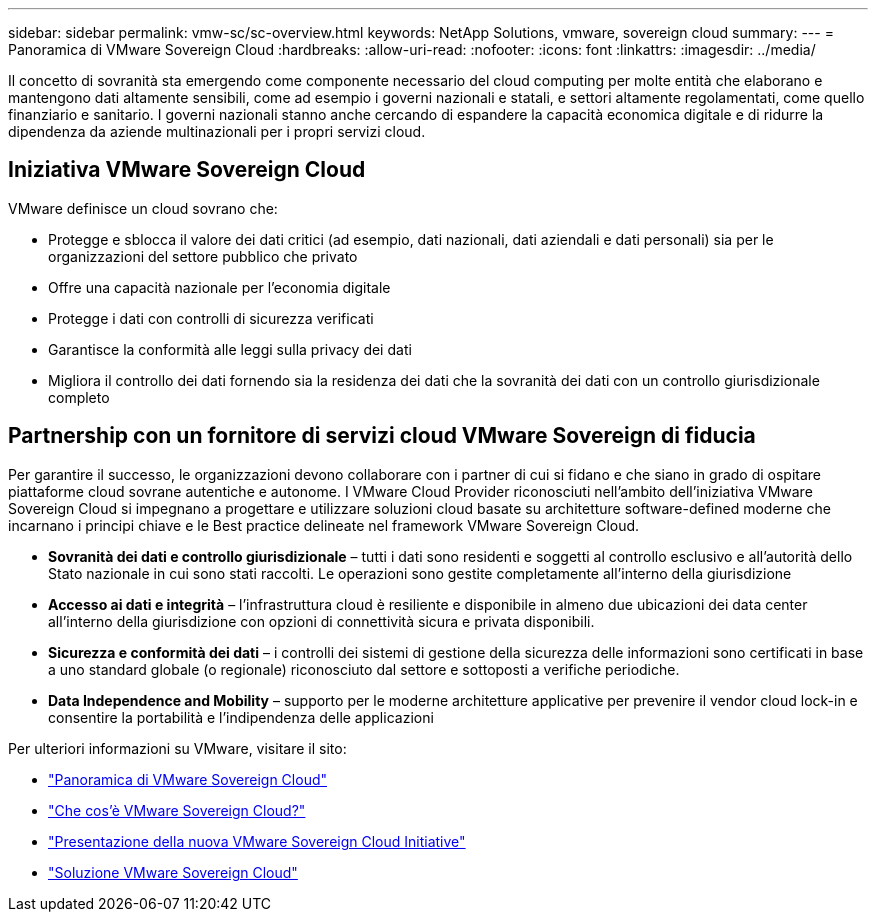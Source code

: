 ---
sidebar: sidebar 
permalink: vmw-sc/sc-overview.html 
keywords: NetApp Solutions, vmware, sovereign cloud 
summary:  
---
= Panoramica di VMware Sovereign Cloud
:hardbreaks:
:allow-uri-read: 
:nofooter: 
:icons: font
:linkattrs: 
:imagesdir: ../media/


[role="lead"]
Il concetto di sovranità sta emergendo come componente necessario del cloud computing per molte entità che elaborano e mantengono dati altamente sensibili, come ad esempio i governi nazionali e statali, e settori altamente regolamentati, come quello finanziario e sanitario. I governi nazionali stanno anche cercando di espandere la capacità economica digitale e di ridurre la dipendenza da aziende multinazionali per i propri servizi cloud.



== Iniziativa VMware Sovereign Cloud

VMware definisce un cloud sovrano che:

* Protegge e sblocca il valore dei dati critici (ad esempio, dati nazionali, dati aziendali e dati personali) sia per le organizzazioni del settore pubblico che privato
* Offre una capacità nazionale per l'economia digitale
* Protegge i dati con controlli di sicurezza verificati
* Garantisce la conformità alle leggi sulla privacy dei dati
* Migliora il controllo dei dati fornendo sia la residenza dei dati che la sovranità dei dati con un controllo giurisdizionale completo




== Partnership con un fornitore di servizi cloud VMware Sovereign di fiducia

Per garantire il successo, le organizzazioni devono collaborare con i partner di cui si fidano e che siano in grado di ospitare piattaforme cloud sovrane autentiche e autonome. I VMware Cloud Provider riconosciuti nell'ambito dell'iniziativa VMware Sovereign Cloud si impegnano a progettare e utilizzare soluzioni cloud basate su architetture software-defined moderne che incarnano i principi chiave e le Best practice delineate nel framework VMware Sovereign Cloud.

* *Sovranità dei dati e controllo giurisdizionale* – tutti i dati sono residenti e soggetti al controllo esclusivo e all'autorità dello Stato nazionale in cui sono stati raccolti. Le operazioni sono gestite completamente all'interno della giurisdizione
* *Accesso ai dati e integrità* – l'infrastruttura cloud è resiliente e disponibile in almeno due ubicazioni dei data center all'interno della giurisdizione con opzioni di connettività sicura e privata disponibili.
* *Sicurezza e conformità dei dati* – i controlli dei sistemi di gestione della sicurezza delle informazioni sono certificati in base a uno standard globale (o regionale) riconosciuto dal settore e sottoposti a verifiche periodiche.
* *Data Independence and Mobility* – supporto per le moderne architetture applicative per prevenire il vendor cloud lock-in e consentire la portabilità e l'indipendenza delle applicazioni


Per ulteriori informazioni su VMware, visitare il sito:

* link:https://www.vmware.com/content/dam/digitalmarketing/vmware/en/pdf/docs/vmw-sovereign-cloud-solution-brief-customer.pdf["Panoramica di VMware Sovereign Cloud"]
* link:https://www.vmware.com/topics/glossary/content/sovereign-cloud.html["Che cos'è VMware Sovereign Cloud?"]
* link:https://blogs.vmware.com/cloud/2021/10/06/vmware-sovereign-cloud/["Presentazione della nuova VMware Sovereign Cloud Initiative"]
* link:https://www.vmware.com/solutions/cloud-infrastructure/sovereign-cloud["Soluzione VMware Sovereign Cloud"]


